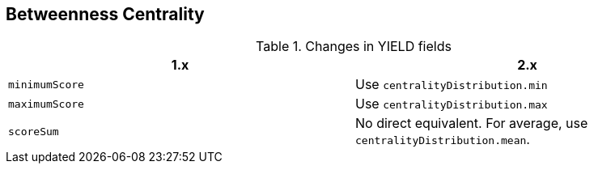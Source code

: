 [[migration-algorithms-betweenness-centrality]]
== Betweenness Centrality

.Changes in YIELD fields
[options=header, cols=2]
|===
| 1.x
| 2.x
| `minimumScore`
| Use `centralityDistribution.min`
| `maximumScore`
| Use `centralityDistribution.max`
| `scoreSum`
| No direct equivalent. For average, use `centralityDistribution.mean`.
|===
